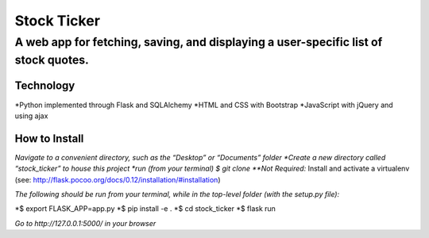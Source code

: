 ************
Stock Ticker
************

A web app for fetching, saving, and displaying a user-specific list of stock quotes.
####################################################################################

.. figure:: /Stock_Ticker-Homepage.png
    **Home Page**

Technology
**********
*Python implemented through Flask and SQLAlchemy
*HTML and CSS with Bootstrap
*JavaScript with jQuery and using ajax

How to Install
**************
*Navigate to a convenient directory, such as the “Desktop” or “Documents” folder
*Create a new directory called “stock_ticker” to house this project
*run (from your terminal) $ git clone
**Not Required:* Install and activate a virtualenv (see: http://flask.pocoo.org/docs/0.12/installation/#installation)

*The following should be run from your terminal, while in the top-level folder (with the setup.py file):*

*$ export FLASK_APP=app.py
*$ pip install -e .
*$ cd stock_ticker
*$ flask run

*Go to http://127.0.0.1:5000/ in your browser*
